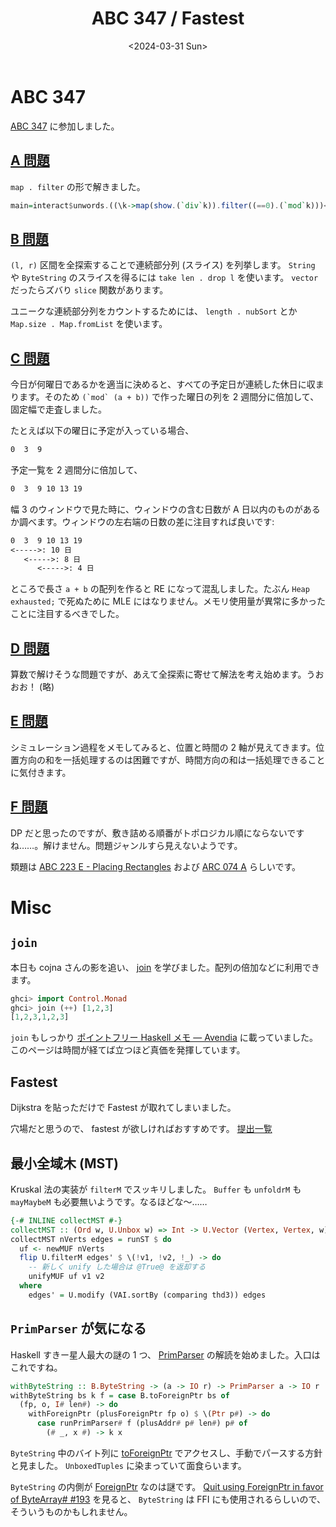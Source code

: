 #+TITLE: ABC 347 / Fastest
#+DATE: <2024-03-31 Sun>

* ABC 347

[[https://atcoder.jp/contests/abc347][ABC 347]] に参加しました。

** [[https://atcoder.jp/contests/abc347/tasks/abc347_a][A 問題]]

=map . filter= の形で解きました。

#+BEGIN_SRC hs
main=interact$unwords.((\k->map(show.(`div`k)).filter((==0).(`mod`k)))<$>head<*>tail).tail.map read.words
#+END_SRC

** [[https://atcoder.jp/contests/abc347/tasks/abc347_b][B 問題]]

=(l, r)= 区間を全探索することで連続部分列 (スライス) を列挙します。 =String= や =ByteString= のスライスを得るには =take len . drop l= を使います。 =vector= だったらズバり =slice= 関数があります。

ユニークな連続部分列をカウントするためには、 =length . nubSort= とか =Map.size . Map.fromList= を使います。

** [[https://atcoder.jp/contests/abc347/tasks/abc347_c][C 問題]]

今日が何曜日であるかを適当に決めると、すべての予定日が連続した休日に収まります。そのため =(`mod` (a + b))= で作った曜日の列を 2 週間分に倍加して、固定幅で走査しました。

たとえば以下の曜日に予定が入っている場合、

#+BEGIN_SRC txt
 0  3  9
#+END_SRC

予定一覧を 2 週間分に倍加して、

#+BEGIN_SRC txt
 0  3  9 10 13 19
#+END_SRC

幅 3 のウィンドウで見た時に、ウィンドウの含む日数が A 日以内のものがあるか調べます。ウィンドウの左右端の日数の差に注目すれば良いです:

#+BEGIN_SRC txt
 0  3  9 10 13 19
 <----->: 10 日
    <----->: 8 日
       <----->: 4 日
#+END_SRC

ところで長さ =a + b= の配列を作ると RE になって混乱しました。たぶん =Heap exhausted;= で死ぬために MLE にはなりません。メモリ使用量が異常に多かったことに注目するべきでした。

** [[https://atcoder.jp/contests/abc347/tasks/abc347_d][D 問題]]

算数で解けそうな問題ですが、あえて全探索に寄せて解法を考え始めます。うおおお！ (略)

** [[https://atcoder.jp/contests/abc347/tasks/abc347_e][E 問題]]

シミュレーション過程をメモしてみると、位置と時間の 2 軸が見えてきます。位置方向の和を一括処理するのは困難ですが、時間方向の和は一括処理できることに気付きます。

** [[https://atcoder.jp/contests/abc347/tasks/abc347_f][F 問題]]

DP だと思ったのですが、敷き詰める順番がトポロジカル順にならないですね……。解けません。問題ジャンルすら見えないようです。

類題は [[https://atcoder.jp/contests/abc223/tasks/abc223_e][ABC 223 E - Placing Rectangles]] および [[https://atcoder.jp/contests/arc074/tasks/arc074_a][ARC 074 A]] らしいです。

* Misc

** =join=

本日も cojna さんの影を追い、 [[https://hackage.haskell.org/package/base-4.19.1.0/docs/Control-Monad.html#v:join][join]] を学びました。配列の倍加などに利用できます。

#+BEGIN_SRC hs
ghci> import Control.Monad
ghci> join (++) [1,2,3]
[1,2,3,1,2,3]
#+END_SRC

=join= もしっかり [[https://ziphil.com/other/other/12.html][ポイントフリー Haskell メモ — Avendia]] に載っていました。このページは時間が経てば立つほど真価を発揮しています。

** Fastest

Dijkstra を貼っただけで Fastest が取れてしまいました。

[[./img/2024-03-31-fastest.png]]

穴場だと思うので、 fastest が欲しければおすすめです。 [[https://atcoder.jp/contests/past202203-open/submissions?f.LanguageName=&f.Status=AC&f.Task=past202203_k&f.User=&orderBy=time_consumption][提出一覧]]

** 最小全域木 (MST)

Kruskal 法の実装が =filterM= でスッキリしました。 =Buffer= も =unfoldrM= も =mayMaybeM= も必要無いようです。なるほどな〜……

#+BEGIN_SRC hs
{-# INLINE collectMST #-}
collectMST :: (Ord w, U.Unbox w) => Int -> U.Vector (Vertex, Vertex, w) -> U.Vector (Vertex, Vertex, w)
collectMST nVerts edges = runST $ do
  uf <- newMUF nVerts
  flip U.filterM edges' $ \(!v1, !v2, !_) -> do
    -- 新しく unify した場合は @True@ を返却する
    unifyMUF uf v1 v2
  where
    edges' = U.modify (VAI.sortBy (comparing thd3)) edges
#+END_SRC

** =PrimParser= が気になる

Haskell すきー星人最大の謎の 1 つ、 [[https://cojna.github.io/iota/Data-PrimParser.html][PrimParser]] の解読を始めました。入口はこれですね。

#+BEGIN_SRC hs
withByteString :: B.ByteString -> (a -> IO r) -> PrimParser a -> IO r
withByteString bs k f = case B.toForeignPtr bs of
  (fp, o, I# len#) -> do
    withForeignPtr (plusForeignPtr fp o) $ \(Ptr p#) -> do
      case runPrimParser# f (plusAddr# p# len#) p# of
        (# _, x #) -> k x
#+END_SRC

=ByteString= 中のバイト列に [[https://hackage.haskell.org/package/bytestring-0.12.1.0/docs/Data-ByteString-Internal.html#v:toForeignPtr][toForeignPtr]] でアクセスし、手動でパースする方針と見ました。 =UnboxedTuples= に染まっていて面食らいます。

=ByteString= の内側が [[https://hackage.haskell.org/package/base-4.18.1.0/docs/Foreign-ForeignPtr-Safe.html#t:ForeignPtr][ForeignPtr]] なのは謎です。 [[https://github.com/haskell/bytestring/issues/193][Quit using ForeignPtr in favor of ByteArray# #193]] を見ると、 =ByteString= は FFI にも使用されるらしいので、そういうものかもしれません。

